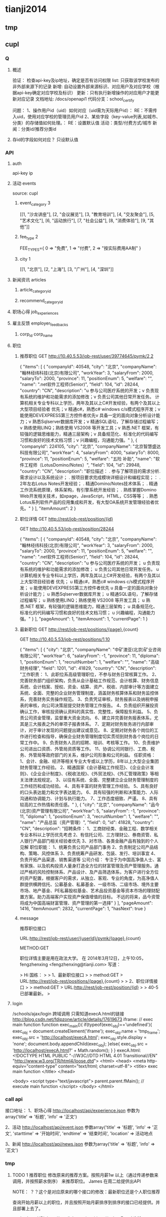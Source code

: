 * tianji2014
** tmp
** cupl
*** Q
**** 概述
验证： 检查api-key及ip地址，确定是否有访问权限
list: 只获取该学校发布的非外部来源下的记录
新增: 自动设置外部来源标识、对应用户及对应学校（根据api-key确定对应学校及标识）
更新：只有执行新增操作的对应用户才能更新对应记录
文档地址: /docs/openapi1
代码分支：school_certify

问题：
1、操作用户id（uid）如何对应（uid需为天际用户id）： RE：不需传入uid，使用对应学校的管理员用户id
2、某些字段（key-value列表,如城市、分类）的存储值如何处理。： RE：设置默认值
   活动：类型/付费方式/城市 
   新闻：分类id/推荐分类id

**** 存id的字段如何对应？ 只设默认值
*** API
**** auth
api-key
ip


**** 活动 events
source: cupl

***** event_category 3
[[1, "沙龙讲座"], [2, "会议展览"], [3, "教育培训"], [4, "交友聚会"], [5, "艺术文化"], [6, "运动旅行"], [7, "社会公益"], [8, "消费体验"], [9, "其他"]]
***** fee_type 2
  FEE_TYPES={
    0 => "免费",
    1 => "付费",
    2 => "按实际费用AA制"
  }

***** city 1
[[1, "北京"], [2, "上海"], [3, "广州"], [4, "深圳"]]

**** 新闻资讯 articles

***** article_category_id
***** recommend_category_id
**** 职场心得 job_experiences
**** 雇主反馈 employer_feedbacks
***** corp_id corp_name
**** 职位
***** 推荐职位 GET http://10.40.5.53/job-rest/user/39774645/pymk/2,2
{
  "items": [
    {
      "companyId": 40548,
      "city": "北京",
      "companyName": "翰林经纬科技(北京)有限公司",
      "workYear": 3,
      "salaryFrom": 2000,
      "salaryTo": 2000,
      "province": 11,
      "positionEnum": 5,
      "welfare": "",
      "name": ".net软件工程师(Senior)",
      "field": 104,
      "id": 28244,
      "country": "CN",
      "description": "u  参与公司医疗系统的开发；\nu  负责现有系统的维护和功能需求的添加修改；\nu  负责公司其他日常开发任务。\n\ru  计算机相关专业专科以上学历，两年及其以上C#开发经验，有两个及其以上大型项目经验者  优先；\nu  精通c#，熟悉c# windows c/s模式程序开发；\nu  能使用DEVEXPRESS第三方控件者优先\nu  具备一定的面向对象分析设计能力；\nu  熟悉Sqlserver数据库开发；\nu  精通SQL语句，了解存储过程编写；\nu  熟练使用LINQ；熟练使用 VS2008 等开发工具；\nu  熟悉.NET 框架，有较强的逻辑思维能力，精通三层架构；\nu  具备规范化、标准化的代码编写习惯和良好的技术文档习惯；\nu  兴趣编程，沟通能力强。"
    },
    {
      "companyId": 224105,
      "city": "北京",
      "companyName": "北京智慧盛达科技有限公司",
      "workYear": 4,
      "salaryFrom": 4000,
      "salaryTo": 8000,
      "province": 11,
      "positionEnum": 5,
      "welfare": "五险 补助",
      "name": "软件工程师（LotusDomino/Notes）",
      "field": 104,
      "id": 29948,
      "country": "CN",
      "description": "职位描述：  \n\n1. 参与了解项目的需求分析. 需求设计以及系统设计； \n\n2. 按项目要求完成模块详细设计和编程实现；\n\r职位要求： \n\n1. 2年左右Lotus Notes开发经验； \n\n2. 精通Domino/Notes技术体系； \n\n3. 精通工作流系统原理，体系架构，有引擎系统开发经验； \n\n4. 熟练掌握Domino Web开发相关技术，如xpage，JavaScript，HTML，CSS等等； \n\n5. 熟悉Lotus系列软件产品的应用集成和开发，有大型OA系统开发管理经验者优先。"
    }
  ],
  "itemAmount": 2
}

***** 职位详情 GET http://rest/job-rest/position/{id}
GET http://10.40.5.53/job-rest/position/28244

    {
       "items":
       [
           {
               "companyId": 40548,
               "city": "北京",
               "companyName": "翰林经纬科技(北京)有限公司",
               "workYear": 3,
               "salaryFrom": 2000,
               "salaryTo": 2000,
               "province": 11,
               "positionEnum": 5,
               "welfare": "",
               "name": ".net软件工程师(Senior)",
               "field": 104,
               "id": 28244,
               "country": "CN",
               "description": "u 参与公司医疗系统的开发； u 负责现有系统的维护和功能需求的添加修改； u 负责公司其他日常开发任务。 u 计算机相关专业专科以上学历，两年及其以上C#开发经验，有两个及其以上大型项目经验者 优先； u 精通c#，熟悉c# windows c/s模式程序开发； u 能使用DEVEXPRESS第三方控件者优先 u 具备一定的面向对象分析设计能力； u 熟悉Sqlserver数据库开发； u 精通SQL语句，了解存储过程编写； u 熟练使用LINQ；熟练使用 VS2008 等开发工具； u 熟悉.NET 框架，有较强的逻辑思维能力，精通三层架构； u 具备规范化、标准化的代码编写习惯和良好的技术文档习惯； u 兴趣编程，沟通能力强。"
           }
       ],
       "pageAmount": 1,
       "itemAmount": 1,
       "currentPage": 1
    }

***** 最新职位 GET http://rest/job-rest/positions/{page},{count}
GET http://10.40.5.53/job-rest/positions/1,10

{
  "items": [
    {
      "city": "北京",
      "companyName": "中矿澳亚(北京)矿业咨询有限公司",
      "workYear": 6,
      "salaryFrom": -1,
      "province": 11,
      "diploma": 1,
      "positionEnum": 1,
      "recruitNumber": 1,
      "welfare": "",
      "name": "高级财务经理",
      "field": 1201,
      "id": 41829,
      "country": "CN",
      "description": "工作职责： 1、此职位系高级管理职位，不参与财务日常核算工作。 2、完善财务部门组织架构，负责从会计基础工作规范、会计核算、财务信息系统、会计档案、授权、资金、结算、资产、税收、内部审计等方面建立系统、全面、完整的企业财务管理制度，涵盖财务核算体系和财务监控体系，完善财务实务操作规范。 3、负责凭证审核，财务报表以及纳税申报表的审核，向公司决策层提交财务管理工作报告。 4、负责组织开展投资确认工作，审核投资确认资料的真实性、完整性，保障股东利益。 5、负责公司资金管理，监督重大资金流向。 6、建立并完善财务报表体系，尤其是三大报表之外的单项子报表体系。 7、定期对财务账务进行内部审计，对于审计发现的问题提出建议或意见。 8、定期对财务各个岗位的工作进行检查和指导，确保企业财务管理制度切实贯彻到财务各个岗位的日常工作中。 9、负责财务人员的招聘、培训、考核等工作。 10、负责维护公司进出口资质、外管局资质等工作。 11、协调公司同银行、工商、税务、外管局等政府部门的关系，维护公司形象和公司利益。 任职资格： 1、会计、金融、经济等相关专业大专或以上学历，8年以上大型企业集团财务管理工作经验。 2、精通国家《会计基础工作规范》、《企业会计准则》、《企业会计制度》、《税收法规》、《外贸法规》、《外汇管理政策》等相关法律法规规定。 3、以往有系统、全面、完整建立企业财务管理制度的工作经历和成功经验。 4、具有丰富的财务管理工作经验。 5、具有良好的口头表达能力和文字表达能力。 6、具有较强的判断和决策能力、人际沟通和协调能力、计划与执行能力。 7、工作态度细致、严谨。 8、具有较高的工作热情和责任感。"
    },
    {
      "city": "北京",
      "companyName": "品今(北京)资产管理有限公司",
      "workYear": 5,
      "salaryFrom": -1,
      "province": 11,
      "diploma": 1,
      "positionEnum": 3,
      "recruitNumber": 1,
      "welfare": "",
      "name": "产品总监（资产管理）",
      "field": 0,
      "id": 41828,
      "country": "CN",
      "description": "招聘条件： 1、工商财经类、金融工程、数学相关专业本科以上学历优先考虑 2、有信托公司、三方理财公、券商资管、私人银行产品部门相关经验者优先 3、对市场、各类金融产品有独到的个人见解 职位职能： 1、统筹负责公司产品部门事务 2、负责制定公司产品结构、策略、风控体系 3、负责统筹产品研发、包装、发行、培训事宜 4、负责开拓产品渠道、销售渠道等 公司介绍： 专注于为中国高净值人士、富有家族、以及机构投资人量身打造全方位的财富管理及资产管理服务。通过严格的风险控制体系、产品设计、及产品筛选体系，为客户进行全方位的资产配置，根据客户的需求，从独立、客观、专业的角度，为高净值人群提供横跨信托、公募基金、私募基金、一级市场、二级市场、境外主要市场、地产基金、PE私募股权基金、艺术品投资基金等资本市场的理财配置方案。助力高端客户实现资产保值增值的目标。       不远的将来，品今资管将成为中国高端财富管理、资产管理的第一选择"
    }
  ],
  "pageAmount": 1416,
  "itemAmount": 2832,
  "currentPage": 1,
  "hasNext": true
}

***** message

推荐职位接口

URL:http://rest/job-rest/user/{userId}/pymk/{page},{count}

METHOD:GET

职位详情主要是用在政法大学。
在 2014年3月12日，上午10:05，fengzhenxing <fengzhenxing@tianji.com> 写道：

> Hi 国栋：
>
> 1、最新职位接口
>
> method:GET
> URL:http://rest/job-rest/positions/{page},{count}
>
> 2、职位详情接口
>
> method:GET
> URL:http://rest/job-rest/position/{id}
>
> 40-5已部署最新。
>

**** login
/schools/ajax/login
跨域调用  只需知道execA.html的链接
http://blog.csdn.net/fdipzone/article/details/17619673
iframe:
  // exec main function  
  function exec_main(){  
    if(typeof(exec_obj)=='undefined'){  
        exec_obj = document.createElement('iframe');  
        exec_obj.name = 'tmp_frame';  
        exec_obj.src = 'http://localhost/execA.html';  
        exec_obj.style.display = 'none';  
        document.body.appendChild(exec_obj);  
    }else{  
        exec_obj.src = 'http://localhost/execA.html?' + Math.random();  
    }  
  }  
execA.html:
    <!DOCTYPE HTML PUBLIC "-//W3C//DTD HTML 4.01 Transitional//EN" "http://www.w3.org/TR/html4/loose.dtd">  
    <html>  
     <head>  
      <meta http-equiv="content-type" content="text/html; charset=utf-8">  
      <title> exec main function </title>  
     </head>  
      
     <body>  
        <script type="text/javascript">  
            parent.parent.fMain(); // execute main function  
        </script>  
     </body>  
    </html>  

*** call api
接口地址：
1、职场心得
http://localhost/api/experience.json
参数为array('title' => '标题', 'info' => '正文')

2、活动
http://localhost/api/event.json
参数array('title' => '标题', 'info' => '正文', 'starttime' => '开始时间', 'endtime' => '结束时间', 'location' => 活动地点

3、新闻
http://localhost/api/news.json
参数为array('title' => '标题', 'info' => '正文')
*** tmp
**** TODO 1 推荐职位 修改原来的推荐方案。按照月薪1w 以上（通过传递参数来调用，并按照薪水倒序） 来推荐职位。 James  在周二给提供出API

NOTE： ？？这个是对应原来的哪个接口的修改：最新职位还是个人职位推荐

查询开始月薪以上的职位，并且按照开始月薪排序到排序的接口已经提供。并且部署上去了。

method:get
URL:http://rest/job-rest/positions/{salaryFrom}/1,10

**** TODO    2 和政法大学用户绑定信息在今晚给我们产品方案（Liz）。 @xingxing 会在周三上午提供好接口。
Note：?? account form 结构，新建用户密码的传出，以发送密码邮件

今天xingxing提出那边会提供用户绑定接口，但页面还需要B端自行完成；
            前端页面已切完：http://192.168.3.4 /new_companies/schoolPage/schoolLayer.php；
            不确定这个弹窗应该加在哪个页面中。
      BD branch: zf_api@BD
      
登录
params[:account][:email_or_mobile] --手机或邮箱
params[:account][:password] --密码.

params=> {"account"=>{"email_or_mobile"=>"sdsdf@diei.com",
"password"=>"123123"},}

注册

params=>
{ "company"=>
{"position"=>"程序员",----职位名称
"name"=>"天际网",----所在公司},
"account"=>
{"name_native_display"=>"dsiei ddfie",----姓名
"email_or_mobile"=>"dsiei@sdiei.com"，------邮箱
"gender"=>"m",----性别（m=男，f=女）
}
"zf"=>
{ "id"=>"1"---政法大学传过来的ID
 （其他政法传过来需要存的东西都可以写在这里）
}
}


          commit cec70410d5eacc9581f670b1fa8283e4776d6125
Merge: f45fc19 83e961d
Author:     sjm <shangjingmin@tianji.com>
AuthorDate: Tue Mar 18 14:45:04 2014 +0800
Commit:     sjm <shangjingmin@tianji.com>
CommitDate: Tue Mar 18 14:45:04 2014 +0800

    Merge branch 'zf_api@BD' into school_certify

 app/controllers/account/ajax_controller.rb  |   55 +++++++++++++++++++++++++++
 app/models/account.rb                       |    1 +
 app/models/background.rb                    |    2 +-
 app/models/zf_info.rb                       |    5 +++
 config/routes/account.rb                    |    3 ++
 db/migrate/20140317062058_create_zf_info.rb |   12 ++++++
 6 files changed, 77 insertions(+), 1 deletion(-)

**** TODO   3 邀请好友,@MingLI 会在周二调试好。
**** TODO   4 MBA 认证图 显示在profile 等。等待C端产品确定。
**** DONE 5 老师邀请：需要设计三个TAB，周一给我们相关设计。 RE： 产品说暂时不做了？？我让徐前回复那封邮件了，单我尚未收到回复邮件。
CLOSED: [2014-03-18 Tue 15:13]
- State "DONE"       from "TODO"       [2014-03-18 Tue 15:13]

**** TODO  6  邀请弹出框落地。一 潜在学员完成报名 弹出， 二 邀请函点击关注时候 弹出。
**** DONE 7  绑定政法大学用户 密码邮件模板 @Liz  周一上午给设计出
CLOSED: [2014-03-18 Tue 15:14]
- State "DONE"       from "TODO"       [2014-03-18 Tue 15:14]
Note: html代码已切，？？图片不确定放在前端的哪个目录下
**** DONE 8  MBA 职业发展频道右侧有文档需要下载。（产品待确定报告文档，我们先做成下载方式）
CLOSED: [2014-03-18 Tue 15:15]
- State "DONE"       from "TODO"       [2014-03-18 Tue 15:15]
Note: 现在不用放入口。是以后学员数据进来了，再给老师做数据分析报告的文档。（已安排书祥删除入口）

** oAuth
http://blog.csdn.net/seccloud/article/details/8192707
http://zhuyonghui116.blog.hexun.com.tw/67962330_d.html
http://djb4ke.iteye.com/blog/683153

https://github.com/songkick/oauth2-provider/tree/master/example

[[/home/sjm/nethd/book/comp/oauth/OAuth_2.0.pdf][OAuth_2.0]

client_id 	3so49oyi8vkdiru4ygogl6kz6rg9dyb
client_secret 	hhkju7a2ra3xmsnyjafg740l04518ge

localhost:9292/oauth/authorize?response_type=token&client_id=3so49oyi8vkdiru4ygogl6kz6rg9dyb&redirect_uri=http%3A%2F%2Fwww.sjm.com:3000%2Fcorps1&scope=read_notes
localhost:9292/oauth/authorize?response_type=code&client_id=3so49oyi8vkdiru4ygogl6kz6rg9dyb&redirect_uri=http%3A%2F%2Fwww.sjm.com:3000%2Fcorps1&scope=read_notes
localhost:9292/oauth/authorize?code=&clien&client_id=3so49oyi8vkdiru4ygogl6kz6rg9dyb&redirect_uri=http%3A%2F%2Fwww.sjm.com:3000%2Fcorps1&scope=read_notes

p1= {client_id: '3so49oyi8vkdiru4ygogl6kz6rg9dyb', client_secret: "hhkju7a2ra3xmsnyjafg740l04518ge", redirect_url: "http://www.sjm.com:3000/corps1"}
p2 = {grant_type: "authorization_code"}
{code: params[:code]}.merge(p1.merge(p2))
a = RestClient.post("http://localhost:9292/oauth/authorize", {code: params[:code]}.merge(p1.merge(p2)))

** tfs/hadoop
*** Q
**** no file name for put
版本：
sjm@sjm-tj:~/nethd/prj/tfs$ svn info
Path: .
Working Copy Root Path: /home/sjm/nethd/prj/tfs
URL: http://code.taobao.org/svn/tfs/branches/dev_for_outer_users
Repository Root: http://code.taobao.org/svn/tfs
Repository UUID: b722c2b5-6a69-4643-bcd1-1a75825fa998
Revision: 2805
Node Kind: directory
Schedule: normal
Last Changed Author: linqing
Last Changed Rev: 2750
Last Changed Date: 2014-01-04 22:54:28 +0800 (Sat, 04 Jan 2014)


操作：
TFS> lsf 101
[2014-02-21 15:27:35] DEBUG base_packet_factory.cpp:48 [139708583184256] pcode: 2, length: 12
[2014-02-21 15:27:35] DEBUG base_packet_factory.cpp:48 [139708583184256] pcode: 14, length: 12
FileList Size = 3

T19RETByhT1RCvBVdK
T19RETByxT1RCvBVdK
T19RETByZT1RCvBVdK
Total : 3 files
TFS> put orgguide.pdf
[2014-02-21 15:33:22] DEBUG base_packet_factory.cpp:48 [139708583184256] pcode: 2, length: 12
[2014-02-21 15:33:22] DEBUG tfs_file.cpp:118 [139708583184256] tfs open success: get block info success, blockid: 101, fileid: 0, mode: 2, ret: 0
[2014-02-21 15:33:22] DEBUG tfs_file.cpp:818 [139708583184256] create file start, client: 0xadd120, index: 0, blockid: 101, fileid: 0
[2014-02-21 15:33:22] DEBUG base_packet_factory.cpp:48 [139708583184256] pcode: 21, length: 12
[2014-02-21 15:33:22] DEBUG tfs_file.cpp:755 [139708583184256] do request success. client: 0xadd120, index: 0, phase: 1, ret: 0, blockid: 101, fileid: 0, offset: 0, size: 0, crc: 0, inneroffset: 0, filenumber: 0, status: 1, rserver: 192.168.3.34:8200, wserver: 192.168.3.34:8200.
[2014-02-21 15:33:22] DEBUG tfs_file.cpp:588 [139708583184256] send packet. request size: 1, successful request size: 1
[2014-02-21 15:33:22] DEBUG tfs_file.cpp:668 [139708583184256] get success response. client id: 0xadd120, request size: 1, get response size: 1
[2014-02-21 15:33:22] DEBUG tfs_file.cpp:883 [139708583184256] create file name rsp. blockid: 101, fileid: 5, filenumber: 2450987374532886531
[2014-02-21 15:33:22] DEBUG tfs_file.cpp:803 [139708583184256] do response success. index: 0, phase: 1, ret: 0, blockid: 101, fileid: 5, offset: 0, size: 0, crc: 0, inneroffset: 0, filenumber: 2450987374532886531, status: 2, rserver: 192.168.3.34:8200, wserver: 192.168.3.34:8200.
[2014-02-21 15:33:22] DEBUG tfs_file.cpp:914 [139708583184256] tfs write data start, blockid: 101, fileid: 5, size: 399341, offset: 0
[2014-02-21 15:33:22] DEBUG base_packet_factory.cpp:48 [139708583184256] pcode: 9, length: 36
[2014-02-21 15:33:22] DEBUG tfs_file.cpp:755 [139708583184256] do request success. client: 0xadd120, index: 0, phase: 2, ret: 0, blockid: 101, fileid: 5, offset: 0, size: 399341, crc: 0, inneroffset: 0, filenumber: 2450987374532886531, status: 2, rserver: 192.168.3.34:8200, wserver: 192.168.3.34:8200.
[2014-02-21 15:33:22] DEBUG tfs_file.cpp:588 [139708583184256] send packet. request size: 1, successful request size: 1
[2014-02-21 15:33:22] DEBUG tfs_file.cpp:668 [139708583184256] get success response. client id: 0xadd120, request size: 1, get response size: 1
[2014-02-21 15:33:22] DEBUG tfs_file.cpp:964 [139708583184256] tfs write data success, crc: 4006393245, offset: 0, size: 399341
[2014-02-21 15:33:22] DEBUG tfs_file.cpp:803 [139708583184256] do response success. index: 0, phase: 2, ret: 0, blockid: 101, fileid: 5, offset: 0, size: 399341, crc: -288574051, inneroffset: 0, filenumber: 2450987374532886531, status: 3, rserver: 192.168.3.34:8200, wserver: 192.168.3.34:8200.
[2014-02-21 15:33:22] DEBUG tfs_file.cpp:301 [139708583184256] write success, offset: 0, size: 399341, segment count: 1
[2014-02-21 15:33:22] DEBUG base_packet_factory.cpp:48 [139708583184256] pcode: 10, length: 44
[2014-02-21 15:33:22] DEBUG tfs_file.cpp:755 [139708583184256] do request success. client: 0xadd120, index: 0, phase: 3, ret: 0, blockid: 101, fileid: 5, offset: 0, size: 0, crc: -288574051, inneroffset: 0, filenumber: 2450987374532886531, status: 3, rserver: 192.168.3.34:8200, wserver: 192.168.3.34:8200.
[2014-02-21 15:33:22] DEBUG tfs_file.cpp:588 [139708583184256] send packet. request size: 1, successful request size: 1
[2014-02-21 15:33:22] DEBUG tfs_file.cpp:668 [139708583184256] get success response. client id: 0xadd120, request size: 1, get response size: 1
[2014-02-21 15:33:22] DEBUG tfs_file.cpp:1051 [139708583184256] tfs file close success, dsip: 192.168.3.34:8200
[2014-02-21 15:33:22] DEBUG tfs_file.cpp:803 [139708583184256] do response success. index: 0, phase: 3, ret: 0, blockid: 101, fileid: 5, offset: 0, size: 0, crc: -288574051, inneroffset: 0, filenumber: 2450987374532886531, status: 4, rserver: 192.168.3.34:8200, wserver: 192.168.3.34:8200.
put orgguide.pdf =>  success.
TFS> lsf 101
[2014-02-21 15:33:25] DEBUG base_packet_factory.cpp:48 [139708583184256] pcode: 2, length: 12
[2014-02-21 15:33:25] DEBUG base_packet_factory.cpp:48 [139708583184256] pcode: 14, length: 12
FileList Size = 4

T19RETByhT1RCvBVdK
T19RETByxT1RCvBVdK
T19RETByZT1RCvBVdK
T19RETBydT1RCvBVdK
Total : 4 files
**** how to get file and trans to ruby File
*** install
http://www.cnblogs.com/zhy113/archive/2013/03/20/2971267.html TFS编译-----------唉，淘宝的这个开源真是垃圾到极点了。这帮工程师都他妈在吃屎！
*** tip
**** Open3.capture3: return: info error status
** gem clean 20140201
*** sjm
**** gem 'best_in_place', ‘2.1.0'
https://github.com/bernat/best_in_place

sjm@sjm-tj:~/nethd/tianji/tianjicom$ git grep -i best_in_place
Gemfile:gem 'best_in_place', '2.1.0'
app/views/profile/_p_top.html.erb:  $('.best_in_place')
app/views/profile/_p_top.html.erb:  .best_in_place()
app/views/profile/_p_top.html.erb:  .live("best_in_place:activate", function() {
app/views/profile/_p_top.html.erb:  <span><%= best_in_place @account, :mobile_nu
app/views/profile/_p_top.html.erb:      <span><%= best_in_place work, :url, :pat
app/views/profile/_p_top.html.erb:      <span><%= best_in_place work, :start_dat
app/views/profile/_p_top.html.erb:      <span><%= best_in_place work, :end_date,
app/views/profile/_p_top.html.erb:      <span><%= best_in_place work, :detail, :
(END)



Best in Place is a jQuery based AJAX Inplace-Editor that takes profit of RESTful server-side controllers to allow users to edit stuff with no need of forms. If the server have standard defined REST methods, particularly those to UPDATE your objects (HTTP PUT), then by adding the Javascript file to the application it is making all the fields with the proper defined classes to become user in-place editable.

The editor works by PUTting the updated value to the server and GETting the updated record afterwards to display the updated value.
**** D gem 'ffi', '1.9.0'
https://github.com/ffi/ffi

Ruby-FFI is a ruby extension for programmatically loading dynamic libraries, binding functions within them, and calling those functions from Ruby code. Moreover, a Ruby-FFI extension works without changes on Ruby and JRuby
**** D gem 'kgio', '2.8.0'
http://rubygems.org/gems/kgio

kgio provides non-blocking I/O methods for Ruby without raising exceptions on EAGAIN and EINPROGRESS. It is intended for use with the Unicorn and Rainbows! Rack servers, but may be used by other applications (that run on Unix-like platforms).
**** D gem 'raindrops', '0.11.0'
http://rubygems.org/gems/raindrops



Raindrops is a real-time stats toolkit to show statistics for Rack HTTP servers. It is designed for preforking servers such as Rainbows! and Unicorn, but should support any Rack HTTP server under Ruby 2.0, 1.9, 1.8 and Rubinius on platforms supporting POSIX shared memory. It may also be used as a generic scoreboard for sharing atomic counters across multiple processes.
**** gem "friendly_id", "~> 4.0.9”
https://github.com/norman/friendly_id

sjm@sjm-tj:~/nethd/tianji/tianjicom$ git grep -i Friendly_Id
Gemfile:gem "friendly_id", "~> 4.0.9"
app/models/company.rb:  friendly_id :abbrev


FriendlyId is the "Swiss Army bulldozer" of slugging and permalink plugins for Active Record. It lets you create pretty URLs and work with human-friendly strings as if they were numeric ids. 
**** gem "roo", '1.12.2'
https://github.com/Empact/roo

sjm@sjm-tj:~/nethd/tianji/tianjicom$ git grep -i Roo::
app/models/ce_question.rb:      excel = Roo::Excel.new("#{Rails.root}/db/subjects.xls")

Roo can access the contents of various spreadsheet files. It can handle * OpenOffice * Excel * Google spreadsheets * Excelx * LibreOffice * CSV
**** D gem 'tilt', '1.4.1'
https://github.com/rtomayko/tilt/

sjm@sjm-tj:~/nethd/tianji/tianjicom$ git grep -i tilt
Gemfile:gem 'tilt', '1.4.1'
app/assets/javascripts/jquery/jquery.KinSlideshow-1.2.1.min.js:eval((function(a,b){return a.replace(/\w+/g, function(ss){ return b[parseInt(ss, 36)]; }); })("(


Generic interface to multiple Ruby template engines
**** gem "galetahub-simple_captcha", '0.1.5', :require => "simple_captcha"
https://github.com/izzm/simple-captcha

sjm@sjm-tj:~/nethd/tianji/tianjicom$ git grep -i SimpleCaptcha
app/controllers/account/accounts_controller.rb:  include SimpleCaptcha::ControllerHelpers
app/controllers/events_controller.rb:  include SimpleCaptcha::ControllerHelpers
db/migrate/20130608173157_create_simple_captcha_data.rb:class CreateSimpleCaptchaData < ActiveRecord::Migration
sjm@sjm-tj:~/nethd/tianji/tianjicom$ git grep -i Simple_Captcha
Gemfile:gem "galetahub-simple_captcha", '0.1.5', :require => "simple_captcha"
app/controllers/account/accounts_controller.rb:    if simple_captcha_valid?
app/models/article.rb:  apply_simple_captcha :message => "请输入正确验证码"
app/models/event.rb:  apply_simple_captcha :message => "请输入正确验证码"
app/models/topic.rb:  apply_simple_captcha :message => "请输入正确验证码"
app/views/account/accounts/_get_sms_graph_captcha.slim:= show_simple_captcha
app/views/account/accounts/verify_code.html.erb:    <div id="simple_captcha" class="hide">
app/views/account/accounts/verify_code.html.erb:      <%= show_simple_captcha %>
app/views/account/accounts/verify_code.html.erb:  $('#real_code').attr('src', $('.simple_captcha_image img').attr('src'));
app/views/account/accounts/verify_code.html.erb:  $('#simple_captcha').load("/account/accounts/get_sms_graph_captcha",
app/views/account/accounts/verify_code.html.erb:  $('#real_code').attr('src', $('.simple_captcha_image img').attr('src'));
app/views/articles/new.html.erb:          <%= f.simple_captcha %>
app/views/events/_form.html.erb:        <%= f.simple_captcha %>
app/views/simple_captcha/_simple_captcha.erb:  .simple_captcha{border: 0 none; padding: 5px !important;margin-top: 5px;}
app/views/simple_captcha/_simple_captcha.erb:  .simple_captcha,
app/views/simple_captcha/_simple_captcha.erb:  .simple_captcha div{display: table;}
app/views/simple_captcha/_simple_captcha.erb:  .simple_captcha .simple_captcha_field,
app/views/simple_captcha/_simple_captcha.erb:  .simple_captcha .simple_captcha_image{
app/views/simple_captcha/_simple_captcha.erb:  .simple_captcha .simple_captcha_image{
app/views/simple_captcha/_simple_captcha.erb:  .simple_captcha .simple_captcha_image img{
app/views/simple_captcha/_simple_captcha.erb:  .simple_captcha .simple_captcha_label{font-size: 12px;}
app/views/simple_captcha/_simple_captcha.erb:  .simple_captcha .simple_captcha_field input{
app/views/simple_captcha/_simple_captcha.erb:<div class='simple_captcha'>
app/views/simple_captcha/_simple_captcha.erb:  <div class='simple_captcha_image'>
app/views/simple_captcha/_simple_captcha.erb:    <%= simple_captcha_options[:image] %>
app/views/simple_captcha/_simple_captcha.erb:  <div class='simple_captcha_field'>
app/views/simple_captcha/_simple_captcha.erb:    <%= simple_captcha_options[:field] %>
app/views/topics/_form.html.erb:    <%= f.simple_captcha %>
config/locales/lib/simple_captcha.yml:  simple_captcha:
db/migrate/20130608173157_create_simple_captcha_data.rb:    create_table :simple_captcha_data do |t|
db/migrate/20130608173157_create_simple_captcha_data.rb:    add_index :simple_captcha_data, :key, :name => "idx_key"
db/migrate/20130608173157_create_simple_captcha_data.rb:    drop_table :simple_captcha_data
spec/controllers/account/accounts_controller_spec.rb:        controller.stub(:simple_captcha_valid?).and_return(true)
spec/controllers/account/accounts_controller_spec.rb:        controller.stub(:simple_captcha_valid?).and_return(false)
sjm@sjm-tj:~/nethd/tianji/tianjicom$ 


Rails 3 support now! Simple Captcha is the simplest and a robust captcha plugin. Its implementation requires adding up a single line in views and in controllers/models.http://expressica.com/simple_captcha

**** gem "showbuilder",        "~> 0.0.15”
https://github.com/ery/showbuilder

sjm@sjm-tj:~/nethd/tianji/tianjicom$ nano gem_dependency.rb
sjm@sjm-tj:~/nethd/tianji/tianjicom$ git grep -i show_model
app/helpers/admin/show_builder_extension_helper.rb:    def show_model_table(models, itext_base = nil, &block)
app/helpers/admin/show_builder_extension_helper.rb:          contents << show_model_table_header(itext_base, &block)
app/helpers/admin/show_builder_extension_helper.rb:          contents << show_model_table_body(models, &block)
app/helpers/admin/show_builder_extension_helper.rb:    def show_model_form(models, options ={}, &block)
app/views/admin/email_backgrounds/_form.slim:= show_model_form [:admin, @email_template] do |form|
app/views/admin/email_backgrounds/get_preview.slim:= show_model_form [:admin, @email_template], :url => {:action => :preview}, :method => :post, :html => {:tar
app/views/admin/email_backgrounds/index.slim:= show_model_table @email_templates, :email_background_mongo do |row|
app/views/admin/email_backgrounds/templates/_base.slim:  = show_model_form current_model, url: send("admin_email_background_#{@model_name}_path", @email_backgr
app/views/admin/email_backgrounds/templates/_edus.slim:  = show_model_form email_edu, url: admin_email_background_edu_path(@email_background, email_edu), html:
app/views/admin/read_book/book_intergrations/_form.slim:= show_model_form [:admin, :read_book, @book_intergration] do |form|
app/views/admin/read_book/book_intergrations/index.slim:= show_model_table @book_intergrations do |row|
app/views/admin/read_book/books/_form.slim:= show_model_form [:admin, :read_book, @book] do |form|
app/views/admin/read_book/books/index.slim:= show_model_table @books do |row|
app/views/admin/read_book/books/show.slim:= show_model_view @book do |view|
app/views/admin/read_book/btags/index.slim:= show_model_table @btags do |row|
app/views/admin/read_book/reco_rules/_form.slim:= show_model_form [:admin, :read_book, @reco_rule] do |form|
app/views/admin/read_book/reco_rules/index.slim:= show_model_table @industries do |row|

A Rails View Helper. Base on Twitter Bootstrap v2.0.4. Fast show model/s as view, form, table.
*** zhuxiaowu

gem 'nokogiri', ‘1.6.0'
gem 'piet', ‘0.1.3'
gem 'wice_grid', ‘3.0.4'
gem "strip_attributes", “1.4.4"
gem 'gdata_19', '1.1.5'
gem 'hpricot', ‘0.8.6'
*** gem dependence
gems = `bundle show`
gems = gems.gsub("\n  * ", '!').gsub(")", '').gsub(' (', '!')
gems = gems[0, gems.length-1]
gems = gems.split('!')
gems = gems[1, gems.length]

gemlist = {}
gems.each_with_index do |g, i|
  gemlist[gems[i-1]] = [g]  if (i % 2).eql?(1)
end

gemlist.each do |k, v|
  ds = `gem dependency #{k} -v #{v.first}`
  if ds =~ /\n /
    ds = ds[0, ds.length-2].split("\n  ")
    gemlist[k] << ds[1,ds.length] if ds.length > 1
  end
end


irb(main):023:0> gemlist.each{|k, v| puts "#{k} => #{v}"}
actionmailer => ["3.2.15", ["actionpack (= 3.2.15)", "mail (~> 2.5.4)"]]
actionpack => ["3.2.15", ["activemodel (= 3.2.15)", "activesupport (= 3.2.15)", "builder (~> 3.0.0)", "erubis (~> 2.7.0)", "journey (~> 1.0.4)", "rack (~> 1.4.5)", "rack-cache (~> 1.2)", "rack-test (~> 0.6.1)", "sprockets (~> 2.2.1)", "tzinfo (~> 0.3.29, development)"]]
activemodel => ["3.2.15", ["activesupport (= 3.2.15)", "builder (~> 3.0.0)"]]
activerecord => ["3.2.15", ["activemodel (= 3.2.15)", "activesupport (= 3.2.15)", "arel (~> 3.0.2)", "tzinfo (~> 0.3.29)"]]
activeresource => ["3.2.15", ["activemodel (= 3.2.15)", "activesupport (= 3.2.15)"]]
activesupport => ["3.2.15", ["i18n (>= 0.6.4, ~> 0.6)", "multi_json (~> 1.0)"]]
acts_as_list => ["0.3.0", ["activerecord (>= 3.0)", "bundler (>= 1.0.0, development)", "rdoc (>= 0, development)", "sqlite3 (>= 0, development)"]]
ansi => ["1.4.3", ["detroit (>= 0, development)", "lemon (>= 0, development)", "qed (>= 0, development)"]]
arel => ["3.0.2", ["hoe (~> 2.13, development)", "minitest (~> 2.11, development)", "rdoc (~> 3.10, development)"]]
authlogic => ["3.3.0", ["activerecord (>= 3.2)", "activesupport (>= 3.2)", "bcrypt-ruby (>= 0, development)", "i18n (>= 0, development)", "rake (>= 0, development)", "scrypt (>= 0, development)", "sqlite3 (>= 0, development)", "timecop (>= 0, development)"]]
awesome_print => ["1.1.0", ["fakefs (>= 0.2.1, development)", "rspec (>= 2.6.0, development)"]]
axiom-types => ["0.0.5", ["bundler (>= 1.3.5, ~> 1.3, development)", "descendants_tracker (~> 0.0.1)", "ice_nine (~> 0.9)"]]
backports => ["3.3.5"]
best_in_place => ["2.1.0", ["capybara (~> 1.1.2, development)", "jquery-rails (>= 0)", "nokogiri (>= 0, development)", "rails (~> 3.1)", "rspec-rails (~> 2.8.0, development)"]]
bluepill => ["0.0.60", ["activesupport (>= 3.0.0)", "bundler (>= 1.0.10, development)", "daemons (<= 1.1.6, ~> 1.1.4)", "faker (~> 0.9, development)", "i18n (>= 0.5.0)", "rake (!= 0.9.0, development)", "rr (~> 1.0, development)", "rspec-core (~> 2.0, development)", "rspec-expectations (~> 2.0, development)", "state_machine (~> 1.1.0)", "yard (~> 0.7, development)"]]
bson => ["1.9.2"]
bson_ext => ["1.9.1", ["bson (~> 1.9.1)"]]
builder => ["3.0.4"]
bundler => ["1.3.4", ["ronn (~> 0.7.3, development)", "rspec (~> 2.11, development)"]]
cancan => ["1.6.10", ["rails (~> 3.0.9, development)", "rr (~> 0.10.11, development)", "rspec (~> 2.6.0, development)", "supermodel (~> 0.1.4, development)"]]
capistrano => ["2.15.5", ["highline (>= 0)", "mocha (= 0.9.12, development)", "net-scp (>= 1.0.0)", "net-sftp (>= 2.0.0)", "net-ssh (>= 2.0.14)", "net-ssh-gateway (>= 1.1.0)"]]
capybara => ["2.1.0", ["cucumber (>= 0.10.5, development)", "fuubar (>= 0.0.1, development)", "launchy (>= 2.0.4, development)", "mime-types (>= 1.16)", "nokogiri (>= 1.3.3)", "pry (>= 0, development)", "rack (>= 1.0.0)", "rack-test (>= 0.5.4)", "rake (>= 0, development)", "rspec (>= 2.2.0, development)", "selenium-webdriver (~> 2.0, development)", "sinatra (>= 0.9.4, development)", "xpath (~> 2.0)", "yard (>= 0.5.8, development)"]]
carrierwave => ["0.9.0", ["activemodel (>= 3.2.0)", "activesupport (>= 3.2.0)", "cucumber (~> 1.3.2, development)", "fog (>= 1.3.1, development)", "json (>= 1.7)", "mini_magick (>= 3.6.0, development)", "mysql2 (>= 0, development)", "rails (>= 3.2.0, development)", "rmagick (>= 0, development)", "rspec (~> 2.13.0, development)", "sham_rack (>= 0, development)", "timecop (>= 0, development)"]]
carrierwave-mongoid => ["0.6.1", ["carrierwave (< 0.10.0, >= 0.8.0)", "mini_magick (>= 0, development)", "mongoid (< 5.0, >= 3.0)", "mongoid-grid_fs (~> 1.3)", "pry (>= 0, development)", "rake (~> 10.0, development)", "rspec (~> 2.14, development)"]]
cells => ["3.8.8", ["actionpack (>= 3.0)", "haml (>= 0, development)", "minitest (>= 2.8.1, development)", "railties (>= 3.0)", "rake (>= 0, development)", "simple_form (>= 0, development)", "slim (>= 0, development)", "tzinfo (>= 0, development)"]]
celluloid => ["0.15.2", ["benchmark_suite (>= 0, development)", "guard-rspec (>= 0, development)", "rake (>= 0, development)", "rspec (>= 0, development)", "timers (~> 1.1.0)"]]
childprocess => ["0.3.9", ["ffi (>= 1.0.11, ~> 1.0)", "rake (~> 0.9.2, development)", "rspec (>= 2.0.0, development)", "yard (>= 0, development)"]]
chinese_pinyin => ["0.5.0"]
client_side_validations => ["3.2.5", ["coffee-script (>= 0, development)", "coveralls (>= 0, development)", "jquery-rails (>= 0, development)", "json (>= 0, development)", "m (>= 0, development)", "mocha (>= 0, development)", "rails (~> 3.2.0, development)", "shotgun (>= 0, development)", "sinatra (~> 1.0, development)", "sqlite3 (>= 0, development)", "thin (>= 0, development)"]]
client_side_validations-simple_form => ["2.1.0", ["client_side_validations (~> 3.2.5)", "coffee-script (>= 0, development)", "json (>= 0, development)", "m (>= 0, development)", "mocha (>= 0, development)", "rails (~> 3.2.0, development)", "shotgun (>= 0, development)", "simple_form (~> 2.1.0)", "sinatra (~> 1.0, development)", "thin (>= 0, development)"]]
coderay => ["1.0.9"]
coercible => ["0.2.0", ["backports (>= 3.1.0, ~> 3.0)", "descendants_tracker (~> 0.0.1)"]]
coffee-rails => ["3.2.2", ["coffee-script (>= 2.2.0)", "railties (~> 3.2.0)"]]
coffee-script => ["2.2.0", ["coffee-script-source (>= 0)", "execjs (>= 0)"]]
coffee-script-source => ["1.6.3"]
crack => ["0.4.1", ["safe_yaml (~> 0.9.0)"]]
daemons => ["1.1.6"]
database_cleaner => ["1.0.1"]
descendants_tracker => ["0.0.3", ["rake (~> 10.1.0, development)", "rspec (~> 2.13.0, development)", "yard (~> 0.8.6.1, development)"]]
diff-lcs => ["1.2.4", ["hoe (~> 3.6, development)", "hoe-bundler (~> 1.2, development)", "hoe-doofus (~> 1.0, development)", "hoe-gemspec2 (~> 1.1, development)", "hoe-git (~> 1.5, development)", "hoe-rubygems (~> 1.0, development)", "hoe-travis (~> 1.2, development)", "rake (~> 10.0, development)", "rdoc (~> 4.0, development)", "rspec (~> 2.0, development)", "rubyforge (>= 2.0.4, development)"]]
domain_name => ["0.5.15", ["bundler (>= 1.2.0, development)", "rake (>= 0.9.2.2, development)", "rdoc (>= 2.4.2, development)", "shoulda (>= 0, development)", "unf (< 1.0.0, >= 0.0.5)"]]
email-spy => ["0.0.5", ["gdata_19 (~> 1.1.5)", "httpclient (~> 2.2.5)", "mechanize (~> 2.5.1)", "nokogiri (~> 1.6.0)", "rspec (~> 2.11.0, development)"]]
equalizer => ["0.0.7", ["bundler (>= 1.3.5, ~> 1.3, development)"]]
erubis => ["2.7.0"]
eventmachine => ["1.0.3", ["bluecloth (>= 0, development)", "rake-compiler (~> 0.8.3, development)", "yard (>= 0.8.5.2, development)"]]
execjs => ["2.0.2", ["rake (>= 0, development)"]]
factory_girl => ["4.2.0", ["activesupport (>= 3.0.0)", "appraisal (~> 0.5.1, development)", "aruba (>= 0, development)", "bourne (>= 0, development)", "cucumber (~> 1.2.1, development)", "mocha (>= 0.12.8, development)", "rspec (~> 2.12.0, development)", "simplecov (>= 0, development)", "sqlite3 (>= 0, development)", "timecop (>= 0, development)", "yard (>= 0, development)"]]
factory_girl_rails => ["4.2.1", ["appraisal (~> 0.5.0, development)", "aruba (~> 0.5.1, development)", "cucumber (~> 1.2.1, development)", "factory_girl (~> 4.2.0)", "railties (>= 3.0.0)", "rake (>= 0, development)", "rspec (~> 2.11.0, development)"]]
faraday => ["0.8.8", ["multipart-post (~> 1.2.0)", "rake (>= 0, development)", "simplecov (>= 0, development)"]]
ffi => ["1.9.0", ["rake (>= 0, development)", "rake-compiler (>= 0.6.0, development)", "rspec (>= 0, development)", "rubygems-tasks (>= 0, development)"]]
formatador => ["0.2.4", ["rake (>= 0, development)", "shindo (>= 0, development)"]]
formtastic => ["2.2.1", ["BlueCloth (>= 0, development)", "actionpack (>= 3.0)", "ammeter (~> 0.2.5, development)", "appraisal (>= 0, development)", "colored (>= 0, development)", "hpricot (~> 0.8.3, development)", "rake (>= 0, development)", "rcov (~> 0.9.9, development)", "rspec-rails (~> 2.8.0, development)", "rspec_tag_matchers (>= 1.0.0, development)", "tzinfo (>= 0, development)", "yard (~> 0.6, development)"]]
friendly_id => ["4.0.10.1", ["activerecord (< 4.0, >= 3.0)", "ffaker (>= 0, development)", "globalize3 (>= 0, development)", "i18n (>= 0, development)", "maruku (>= 0, development)", "minitest (~> 4.4.0, development)", "mocha (~> 0.13.1, development)", "railties (< 4.0, >= 3.0, development)", "simplecov (>= 0, development)", "yard (>= 0, development)"]]
galetahub-simple_captcha => ["0.1.5"]
gdata_19 => ["1.1.5"]
git => ["1.2.6", ["rake (>= 0, development)", "rdoc (>= 0, development)", "test-unit (>= 0, development)"]]
grape => ["0.6.1", ["activesupport (>= 0)", "builder (>= 0)", "bundler (>= 0, development)", "grape-entity (>= 0.2.0, development)", "hashie (>= 1.2.0)", "maruku (>= 0, development)", "multi_json (>= 1.3.2)", "multi_xml (>= 0.5.2)", "rack (>= 1.3.0)", "rack-accept (>= 0)", "rack-mount (>= 0)", "rack-test (>= 0, development)", "rake (>= 0, development)", "rspec (~> 2.9, development)", "virtus (>= 1.0.0)", "yard (>= 0, development)"]]
grape-entity => ["0.3.0", ["activesupport (>= 0)", "bundler (>= 0, development)", "maruku (>= 0, development)", "multi_json (>= 1.3.2)", "rake (>= 0, development)", "rspec (~> 2.9, development)", "yard (>= 0, development)"]]
grape-swagger => ["0.6.0", ["bundler (> 1.0.0, development)", "grape (>= 0.2.0)", "jeweler (~> 1.8.4, development)", "kramdown (>= 0)", "pry (>= 0, development)", "rack-test (>= 0, development)", "rdoc (~> 3.12, development)", "rspec (>= 0, development)", "shoulda (>= 0, development)"]]
guard => ["2.2.3", ["bundler (>= 0, development)", "formatador (>= 0.2.4)", "listen (~> 2.1)", "lumberjack (~> 1.0)", "pry (>= 0.9.12)", "rspec (~> 2.14, development)", "thor (>= 0.18.1)"]]
guard-rspec => ["4.0.3", ["bundler (>= 1.3.5, development)", "guard (>= 2.1.1)", "launchy (>= 0, development)", "rake (>= 0, development)", "rspec (>= 0, development)", "rspec (~> 2.14)"]]
guard-spork => ["1.5.1", ["bundler (~> 1.0, development)", "childprocess (>= 0.2.3)", "guard (>= 1.1)", "guard-rspec (~> 1.0, development)", "rspec (~> 2.10, development)", "spork (>= 0.8.4)"]]
hashie => ["2.0.5", ["growl (>= 0, development)", "guard (>= 0, development)", "guard-rspec (>= 0, development)", "rake (~> 0.9.2, development)", "rspec (~> 2.5, development)"]]
hashr => ["0.0.22", ["rake (>= 0, development)", "test_declarative (>= 0.0.2, development)"]]
highline => ["1.6.20"]
hike => ["1.2.3", ["rake (>= 0, development)"]]
hpricot => ["0.8.6"]
httparty => ["0.12.0", ["json (~> 1.8)", "multi_xml (>= 0.5.2)"]]
httpclient => ["2.2.7"]
i18n => ["0.6.5", ["activesupport (>= 3.0.0, development)", "mocha (>= 0, development)", "sqlite3 (>= 0, development)", "test_declarative (>= 0, development)"]]
ice_nine => ["0.10.0", ["bundler (>= 1.3.5, ~> 1.3, development)"]]
jeweler => ["1.8.4", ["bluecloth (>= 0, development)", "bundler (~> 1.0)", "cucumber (~> 1.1.4, development)", "git (>= 1.2.5)", "rake (>= 0)", "rcov (>= 0, development)", "rdoc (>= 0, development)", "rdoc (>= 0)", "yard (~> 0.7.4, development)"]]
journey => ["1.0.4", ["hoe (~> 2.13, development)", "json (>= 0, development)", "minitest (~> 2.11, development)", "racc (>= 1.4.6, development)", "rdoc (~> 3.10, development)", "rdoc (~> 3.11, development)"]]
jquery-rails => ["2.0.2", ["railties (< 5.0, >= 3.2.0)", "thor (~> 0.14)"]]
json => ["1.8.0", ["permutation (>= 0, development)", "sdoc (~> 0.3.16, development)\n\nGem json_pure-1.8.0", "permutation (>= 0, development)", "rake (~> 0.9.2, development)", "sdoc (~> 0.3.16, development)"]]
kgio => ["2.8.0"]
kramdown => ["1.2.0", ["coderay (~> 1.0.0, development)", "stringex (~> 1.5.1, development)"]]
libnotify => ["0.8.2", ["ffi (>= 1.0.11)", "minitest (~> 4.7.4, development)", "minitest-libnotify (~> 0.2.2, development)", "simplecov (>= 0, development)", "yard (~> 0.8.6.1, development)"]]
listen => ["2.2.0", ["bundler (>= 1.3.5, development)", "celluloid (>= 0.15.2)", "rake (>= 0, development)", "rb-fsevent (>= 0.9.3)", "rb-inotify (>= 0.9)", "rspec (>= 0, development)", "rspec-retry (>= 0, development)"]]
lumberjack => ["1.0.4"]
macaddr => ["1.6.1", ["systemu (~> 2.5.0)"]]
mail => ["2.5.4", ["bundler (>= 1.0.3, development)", "mime-types (~> 1.16)", "rake (> 0.8.7, development)", "rdoc (>= 0, development)", "rspec (~> 2.12.0, development)", "treetop (~> 1.4.8)"]]
mechanize => ["2.5.1", ["domain_name (>= 0.5.1, ~> 0.5)", "hoe (~> 3.0, development)", "mime-types (>= 1.17.2, ~> 1.17)", "minitest (~> 2.11, development)", "net-http-digest_auth (>= 1.1.1, ~> 1.1)", "net-http-persistent (>= 2.5.2, ~> 2.5)", "nokogiri (~> 1.4)", "ntlm-http (>= 0.1.1, ~> 0.1)", "rdoc (~> 3.10, development)", "webrobots (>= 0.0.9, ~> 0.0)"]]
method_source => ["0.8.2", ["bacon (~> 1.1.0, development)", "rake (~> 0.9, development)"]]
mime-types => ["1.25", ["hoe (~> 3.7, development)", "hoe-bundler (~> 1.2, development)", "hoe-doofus (~> 1.0, development)", "hoe-gemspec2 (~> 1.1, development)", "hoe-git (~> 1.5, development)", "hoe-rubygems (~> 1.0, development)", "hoe-travis (~> 1.2, development)", "minitest (~> 5.0, development)", "rake (~> 10.0, development)", "rdoc (~> 4.0, development)", "rubyforge (>= 2.0.4, development)"]]
mini_magick => ["3.5.0", ["rake (>= 0, development)", "subexec (~> 0.2.1)", "test-unit (>= 0, development)"]]
mini_portile => ["0.5.2"]
mongo => ["1.9.1", ["bson (~> 1.9.1)"]]
mongoid => ["3.1.4", ["activemodel (~> 3.2)", "moped (~> 1.4)", "origin (~> 1.0)", "tzinfo (~> 0.3.22)"]]
mongoid-grid_fs => ["1.9.0", ["mime-types (~> 1.19)", "mongoid (~> 3.0)"]]
mono_logger => ["1.1.0", ["bundler (~> 1.3, development)", "minitest (~> 4.0, development)", "rake (>= 0, development)"]]
moped => ["1.5.1"]
multi_json => ["1.7.4", ["bundler (~> 1.0, development)"]]
multi_xml => ["0.5.5", ["bundler (~> 1.0, development)"]]
multipart-post => ["1.2.0"]
mysql2 => ["0.3.13", ["eventmachine (>= 0, development)", "rake (~> 0.9.3, development)", "rake-compiler (~> 0.8.1, development)", "rspec (~> 2.8.0, development)"]]
net-http-digest_auth => ["1.4", ["hoe (~> 3.6, development)", "minitest (~> 5.0, development)", "rdoc (~> 4.0, development)"]]
net-http-persistent => ["2.9", ["hoe (~> 3.6, development)", "minitest (~> 5.0, development)", "rdoc (~> 4.0, development)"]]
net-scp => ["1.1.2", ["mocha (>= 0, development)", "net-ssh (>= 2.6.5)", "test-unit (>= 0, development)"]]
net-sftp => ["2.1.2", ["mocha (>= 0, development)", "net-ssh (>= 2.6.5)", "test-unit (>= 0, development)"]]
net-ssh => ["2.7.0", ["mocha (>= 0, development)", "test-unit (>= 0, development)"]]
net-ssh-gateway => ["1.2.0", ["mocha (>= 0, development)", "net-ssh (>= 2.6.5)", "test-unit (>= 0, development)"]]
newrelic-grape => ["1.3.1", ["grape (>= 0)", "newrelic_rpm (>= 0)"]]
newrelic_moped => ["0.0.6", ["moped (>= 0)", "newrelic_rpm (~> 3.6.0)", "rake (>= 0, development)"]]
newrelic_rpm => ["3.6.6.147", ["minitest (~> 4.7.5, development)", "mocha (~> 0.13.0, development)", "rails (~> 3.2.13, development)", "rake (= 10.1.0, development)", "rdoc (>= 2.4.2, development)", "sdoc-helpers (>= 0, development)", "sequel (~> 3.46.0, development)", "sqlite3 (>= 0, development)"]]
nokogiri => ["1.6.0", ["hoe (~> 2.16, development)", "hoe-bundler (>= 1.1, development)", "hoe-debugging (>= 1.0.3, development)", "hoe-gemspec (>= 1.0, development)", "hoe-git (>= 1.4, development)", "mini_portile (~> 0.5.0)", "minitest (~> 2.2.2, development)", "racc (>= 1.4.6, development)", "rake (>= 0.9, development)", "rake-compiler (~> 0.8.0, development)", "rdoc (~> 3.10, development)", "rexical (>= 1.0.5, development)"]]
ntlm-http => ["0.1.1"]
oauth => ["0.4.7", ["actionpack (>= 2.3.5, development)", "curb (>= 0.6.6.0, development)", "em-http-request (>= 0.2.10, development)", "jeweler (>= 0, development)", "mocha (>= 0.9.8, development)", "rack (>= 1.0.0, development)", "rake (>= 0, development)", "typhoeus (>= 0.1.13, development)"]]
oauth2 => ["0.5.2", ["faraday (~> 0.7)", "multi_json (~> 1.0)", "multi_xml (>= 0, development)", "rake (>= 0, development)", "rdoc (>= 0, development)", "rspec (>= 0, development)", "simplecov (>= 0, development)", "yard (>= 0, development)"]]
omniauth => ["1.1.4", ["bundler (~> 1.0, development)", "hashie (< 3, >= 1.2)", "rack (>= 0)"]]
omniauth-oauth2 => ["1.0.0", ["oauth2 (~> 0.5.0)", "omniauth (~> 1.0)", "rack-test (>= 0, development)", "rspec (~> 2.7, development)", "simplecov (>= 0, development)", "webmock (>= 0, development)"]]
omniauth-weibo-oauth2 => ["0.3.0", ["omniauth (~> 1.0)", "omniauth-oauth2 (~> 1.0)"]]
origin => ["1.1.0"]
piet => ["0.1.3", ["ZenTest (>= 0, development)", "png_quantizator (>= 0)", "rspec (>= 0, development)"]]
png_quantizator => ["0.1.0", ["rspec (>= 0, development)"]]
polyglot => ["0.3.3"]
pry => ["0.9.12.2", ["bacon (~> 1.2, development)", "bond (~> 0.4.2, development)", "coderay (~> 1.0.5)", "guard (~> 1.3.2, development)", "method_source (~> 0.8)", "mocha (~> 0.13.1, development)", "open4 (~> 1.3, development)", "rake (~> 0.9, development)", "slop (~> 3.4)"]]
pry-nav => ["0.2.3", ["pry (~> 0.9.10)", "pry-remote (~> 0.1.6, development)"]]
quiet_assets => ["1.0.2", ["railties (< 5.0, >= 3.1)", "rake (>= 0, development)", "tzinfo (>= 0, development)"]]
rack => ["1.4.5", ["bacon (>= 0, development)", "memcache-client (>= 0, development)", "mongrel (>= 1.2.0.pre2, development)", "rake (>= 0, development)", "ruby-fcgi (>= 0, development)", "thin (>= 0, development)"]]
rack-accept => ["0.4.5", ["rack (>= 0.4)", "rake (>= 0, development)"]]
rack-cache => ["1.2", ["bacon (>= 0, development)", "dalli (>= 0, development)", "memcached (>= 0, development)", "rack (>= 0.4)"]]
rack-mount => ["0.8.3", ["racc (>= 0, development)", "rack (>= 1.0.0)", "rake (>= 0, development)", "rexical (>= 0, development)"]]
rack-protection => ["1.5.1", ["rack (>= 0)", "rack-test (>= 0, development)", "rspec (~> 2.0, development)"]]
rack-ssl => ["1.3.3", ["rack (>= 0)"]]
rack-test => ["0.6.2", ["rack (>= 1.0)"]]
rails => ["3.2.15", ["actionmailer (= 3.2.15)", "actionpack (= 3.2.15)", "activerecord (= 3.2.15)", "activeresource (= 3.2.15)", "activesupport (= 3.2.15)", "bundler (~> 1.0)", "railties (= 3.2.15)"]]
rails3-generators => ["1.0.0", ["bundler (>= 1.0.0, development)", "factory_girl (>= 0, development)", "rails (>= 3.0.0, development)", "railties (>= 3.0.0)", "rake (>= 0, development)", "test-unit (>= 0, development)"]]
rails_autolink => ["1.1.0", ["rails (> 3.1)"]]
railties => ["3.2.15", ["actionpack (= 3.2.15)", "activesupport (= 3.2.15)", "rack-ssl (~> 1.3.2)", "rake (>= 0.8.7)", "rdoc (~> 3.4)", "thor (< 2.0, >= 0.14.6)"]]
raindrops => ["0.11.0", ["aggregate (~> 0.2, development)", "io-extra (>= 1.2.3, ~> 1.2, development)", "posix_mq (~> 2.0, development)", "rack (~> 1.2, development)", "unicorn (>= 0.98, development)"]]
rake => ["10.1.0", ["minitest (~> 2.1, development)"]]
rb-fsevent => ["0.9.3", ["bundler (~> 1.0, development)", "guard-rspec (~> 1.2, development)", "rspec (~> 2.11, development)"]]
rb-inotify => ["0.9.2", ["ffi (>= 0.5.0)", "yard (>= 0.4.0, development)"]]
rdoc => ["3.12.2", ["ZenTest (~> 4, development)", "hoe (~> 3.5, development)", "json (~> 1.4)", "minitest (~> 4.3, development)", "racc (~> 1.4, development)", "rdoc (~> 3.10, development)"]]
redis => ["3.0.4", ["rake (>= 0, development)"]]
redis-activesupport => ["3.2.3", ["activesupport (~> 3.2.3)", "bundler (~> 1.1.rc, development)", "minitest (~> 2.8.0, development)", "mocha (~> 0.10.0, development)", "purdytest (~> 1.0.0, development)", "rake (~> 0.9.2.2, development)", "redis-store (~> 1.1.0)"]]
redis-namespace => ["1.3.0", ["rake (>= 0, development)", "redis (~> 3.0.0)", "rspec (>= 0, development)"]]
redis-objects => ["0.7.0", ["bacon (>= 0, development)", "redis (>= 3.0.2)", "redis-namespace (>= 1.2.0, development)"]]
redis-store => ["1.1.3", ["bundler (~> 1.1, development)", "git (~> 1.2.5, development)", "minitest (~> 2.8.0, development)", "mocha (~> 0.10.0, development)", "purdytest (~> 1.0.0, development)", "rake (~> 0.9.2, development)", "redis (>= 2.2.0)"]]
require_relative => ["1.0.3", ["minitest (>= 0, development)", "rocco (>= 0, development)"]]
resque => ["1.24.1", ["mono_logger (~> 1.0)", "multi_json (~> 1.0)", "redis-namespace (~> 1.2)", "sinatra (>= 0.9.2)", "vegas (~> 0.1.2)"]]
resque-dynamic-queues => ["0.8.1", ["json (>= 0, development)", "rack-test (~> 0.5.4, development)", "rake (>= 0, development)", "resque (~> 1.10)", "rspec (~> 2.5, development)"]]
resque-scheduler => ["2.0.1", ["bundler (>= 1.0.0, development)", "redis (>= 2.0.1)", "resque (>= 1.20.0)", "rufus-scheduler (>= 0)"]]
resque_mailer => ["2.2.4", ["actionmailer (>= 3.0)", "rspec (~> 2.6, development)", "yard (>= 0.6.0, development)"]]
rest-client => ["1.6.7", ["mime-types (>= 1.16)", "rspec (>= 0, development)", "webmock (>= 0.9.1, development)"]]
roo => ["1.12.2", ["google_drive (>= 0, development)", "jeweler (>= 0, development)", "nokogiri (>= 0)", "rubyzip (>= 0)", "spreadsheet (> 0.6.4)"]]
rspec => ["2.14.1", ["rspec-core (~> 2.14.0)", "rspec-expectations (~> 2.14.0)", "rspec-mocks (~> 2.14.0)"]]
rspec-core => ["2.14.7", ["ZenTest (~> 4.6, development)", "aruba (~> 0.5, development)", "cucumber (~> 1.1.9, development)", "flexmock (~> 0.9.0, development)", "mocha (~> 0.13.0, development)", "nokogiri (= 1.5.2, development)", "rake (~> 10.0.0, development)", "rr (~> 1.0.4, development)", "syntax (= 1.0.0, development)"]]
rspec-expectations => ["2.14.3", ["aruba (~> 0.5, development)", "cucumber (~> 1.1.9, development)", "diff-lcs (< 2.0, >= 1.1.3)", "rake (~> 10.0.0, development)"]]
rspec-mocks => ["2.14.4", ["aruba (~> 0.5, development)", "cucumber (~> 1.1.9, development)", "rake (~> 10.0.0, development)"]]
rspec-rails => ["2.14.0", ["ZenTest (= 4.9.0, development)", "actionpack (>= 3.0)", "activesupport (>= 3.0)", "ammeter (= 0.2.5, development)", "aruba (~> 0.4.11, development)", "capybara (>= 2.0.0, development)", "cucumber (~> 1.1.9, development)", "railties (>= 3.0)", "rake (~> 10.0.0, development)", "rspec-core (~> 2.14.0)", "rspec-expectations (~> 2.14.0)", "rspec-mocks (~> 2.14.0)"]]
ruby-ole => ["1.2.11.7"]
rubycas-client => ["2.3.9", ["actionpack (>= 0, development)", "activerecord (>= 0, development)", "activerecord-jdbcsqlite3-adapter (>= 0, development)", "activesupport (>= 0)", "bundler (>= 1.0, development)", "database_cleaner (>= 0, development)", "guard (>= 0, development)", "guard-rspec (>= 0, development)", "jeweler (>= 0, development)", "jruby-openssl (>= 0, development)", "json (>= 0, development)", "rake (>= 0, development)", "rspec (>= 0, development)", "simplecov (>= 0, development)", "sqlite3 (>= 0, development)"]]
rubyzip => ["0.9.9"]
rufus-scheduler => ["2.0.24", ["rake (>= 0, development)", "rspec (>= 2.7.0, development)", "tzinfo (>= 0.3.22)"]]
safe_yaml => ["0.9.7"]
sass => ["3.2.12", ["maruku (>= 0.5.9, development)", "yard (>= 0.5.3, development)"]]
sass-rails => ["3.2.6", ["railties (~> 3.2.0)", "sass (>= 3.1.10)", "tilt (~> 1.3)"]]
showbuilder => ["0.0.15"]
simple_form => ["2.1.0", ["actionpack (~> 3.0)", "activemodel (~> 3.0)"]]
sinatra => ["1.4.4", ["rack (~> 1.4)", "rack-protection (~> 1.4)", "tilt (>= 1.3.4, ~> 1.3)"]]
sitemap_generator => ["4.1.1", ["builder (>= 0)", "mocha (>= 0, development)", "nokogiri (>= 0, development)", "rspec (>= 0, development)"]]
slim => ["2.0.1", ["temple (~> 0.6.6)", "tilt (< 2.1, >= 1.3.3)"]]
slop => ["3.4.6", ["minitest (~> 5.0.0, development)", "rake (>= 0, development)"]]
spork => ["1.0.0rc3"]
spreadsheet => ["0.9.1", ["hoe (~> 2.13, development)", "rdoc (~> 3.10, development)", "ruby-ole (>= 1.0)"]]
sprockets => ["2.2.2", ["coffee-script (~> 2.0, development)", "coffee-script-source (~> 1.2.0, development)", "eco (~> 1.0, development)", "ejs (~> 1.0, development)", "execjs (~> 1.0, development)", "hike (~> 1.2)", "json (>= 0, development)", "multi_json (~> 1.0)", "rack (~> 1.0)", "rack-test (>= 0, development)", "rake (>= 0, development)", "tilt (!= 1.3.0, ~> 1.1)"]]
sqlite3 => ["1.3.7", ["hoe (~> 3.4, development)", "mini_portile (~> 0.2.2, development)", "rake-compiler (~> 0.8.2, development)", "rdoc (~> 3.10, development)"]]
state_machine => ["1.1.2", ["appraisal (~> 0.4.0, development)", "rake (>= 0, development)", "rcov (>= 0, development)"]]
strip_attributes => ["1.4.4", ["active_attr (~> 0.7, development)", "activemodel (< 5.0, >= 3.0)", "minitest (~> 4.7, development)", "minitest-matchers (~> 1.2, development)", "rake (~> 10.0, development)"]]
subexec => ["0.2.3", ["rake (>= 0, development)", "rspec (~> 2.7.0, development)"]]
systemu => ["2.5.2"]
temple => ["0.6.7", ["bacon (>= 0, development)", "rake (>= 0, development)", "tilt (>= 0, development)"]]
thor => ["0.18.1", ["bundler (~> 1.0, development)"]]
tilt => ["1.4.1", ["RedCloth (>= 0, development)", "asciidoctor (>= 0.1.0, development)", "bluecloth (>= 0, development)", "builder (>= 0, development)", "coffee-script (>= 0, development)", "contest (>= 0, development)", "creole (>= 0, development)", "erubis (>= 0, development)", "haml (>= 2.2.11, development)", "kramdown (>= 0, development)", "less (>= 0, development)", "liquid (>= 0, development)", "markaby (>= 0, development)", "maruku (>= 0, development)", "nokogiri (>= 0, development)", "radius (>= 0, development)", "rdiscount (>= 0, development)", "rdoc (>= 0, development)", "rdoc (>= 0, development)", "redcarpet (>= 0, development)", "sass (>= 0, development)", "wikicloth (>= 0, development)", "yajl-ruby (>= 0, development)"]]
timers => ["1.1.0", ["rake (>= 0, development)", "rspec (>= 0, development)"]]
tire => ["0.6.0", ["active_model_serializers (>= 0, development)", "activemodel (>= 3.0)", "activerecord (>= 3.0, development)", "activesupport (>= 0)", "ansi (>= 0)", "bson_ext (>= 0, development)", "bundler (~> 1.0, development)", "curb (>= 0, development)", "faraday (>= 0, development)", "hashr (~> 0.0.19)", "minitest (~> 2.12, development)", "mocha (~> 0.13, development)", "mongoid (~> 2.2, development)", "multi_json (~> 1.3)", "oj (>= 0, development)", "rake (>= 0)", "redis-persistence (>= 0, development)", "rest-client (~> 1.6)", "shoulda-context (>= 0, development)", "sqlite3 (>= 0, development)", "turn (~> 0.9, development)", "yajl-ruby (~> 1.0, development)"]]
treetop => ["1.4.15", ["activesupport (>= 0, development)", "i18n (~> 0.5.0, development)", "jeweler (>= 0, development)", "polyglot (>= 0)", "polyglot (>= 0.3.1)", "rake (>= 0, development)", "rr (~> 1.0, development)", "rspec (>= 2.0.0, development)"]]
turbo-sprockets-rails3 => ["0.3.6", ["railties (< 4.0.0, > 3.2.8)", "sprockets (>= 2.0.0)"]]
typhoeus => ["0.3.3", ["diff-lcs (>= 0, development)", "json (>= 0, development)", "mime-types (>= 0)", "rake (>= 0, development)", "rspec (~> 2.6, development)", "sinatra (>= 0, development)"]]
tzinfo => ["0.3.38"]
uglifier => ["2.1.2", ["bundler (~> 1.0, development)", "execjs (>= 0.3.0)", "jeweler (~> 1.8.3, development)", "multi_json (>= 1.0.2, ~> 1.0)", "rdoc (>= 3.11, development)", "rspec (~> 2.7, development)", "source_map (>= 0, development)"]]
unf => ["0.1.3", ["bundler (>= 1.2.0, development)", "rake (>= 0.9.2.2, development)", "rdoc (> 2.4.2, development)", "shoulda (>= 0, development)", "unf_ext (>= 0)"]]
unf_ext => ["0.0.6", ["bundler (>= 1.2, development)", "rake-compiler (>= 0.7.9, development)", "rdoc (> 2.4.2, development)", "shoulda (>= 0, development)"]]
unicorn => ["4.6.3", ["isolate (~> 3.2, development)", "kgio (~> 2.6)", "rack (>= 0)", "raindrops (~> 0.7)", "wrongdoc (~> 1.6.1, development)"]]
uuid => ["2.3.7", ["macaddr (~> 1.0)"]]
vegas => ["0.1.11", ["bacon (~> 1.1.0, development)", "mocha (~> 0.9.8, development)", "rack (>= 1.0.0)", "sinatra (~> 0.9.4, development)"]]
virtus => ["1.0.0", ["axiom-types (~> 0.0.5)", "coercible (~> 0.2)", "descendants_tracker (~> 0.0.1)", "equalizer (~> 0.0.7)"]]
webrobots => ["0.1.1", ["bundler (>= 1.2, development)", "nokogiri (>= 1.4.4, development)", "racc (>= 0, development)", "rake (>= 0.9.2.2, development)", "rdoc (> 2.4.2, development)", "shoulda (>= 0, development)"]]
weibo => ["0.0.14", ["crack (>= 0)", "hashie (>= 0)", "hashie (>= 0)", "httparty (>= 0)", "httparty (>= 0.5.2)", "jeweler (>= 0)", "oauth (~> 0.4.1)", "oauth (>= 0)", "thoughtbot-shoulda (>= 0, development)"]]
weibo2 => ["0.1.0", ["oauth2 (~> 0.5.1)", "rspec-rails (>= 0, development)"]]
weibo2_plugins => ["0.0.6", ["mocha (>= 0, development)", "oauth2 (~> 0.5.1)", "rspec (~> 2.3, development)", "typhoeus (= 0.3.3)", "weibo2 (~> 0.1.0)", "yard (~> 0.6.0, development)"]]
wice_grid => ["3.0.4", ["will_paginate (>= 3.0.pre2, development)"]]
will_paginate => ["3.0.4"]
will_paginate_mongoid => ["1.1.0", ["mongoid (>= 2.4)", "will_paginate (~> 3.0)"]]
xpath => ["2.0.0", ["nokogiri (~> 1.3)", "rake (>= 0, development)", "rspec (~> 2.0, development)", "yard (>= 0.5.8, development)"]]
yajl-ruby => ["1.1.0", ["activesupport (>= 0, development)", "json (>= 0, development)", "rake-compiler (>= 0.7.5, development)", "rspec (>= 2.0.0, development)"]]

** corp seo: url change to chinese name
** corp site map: 20140109
*** fp: http://192.168.3.4/new_companies/homepage/companyList.html
*** run: 
root@web1.env-40-9.dev.tianji.com:/tianji/web/current# RAILS_ENV=integ rake sitemap:generate_corp_site_map > s1.txt

root@web1.env-40-9.dev.tianji.com:/tianji/web/current# cat s1.txt 
total records: 9379 2014-01-15 10:09:17
== starting 0*501... 2014-01-15 10:09:17
== starting 1*501... 2014-01-15 10:09:17
== starting 2*501... 2014-01-15 10:09:17
== starting 3*501... 2014-01-15 10:09:18
== starting 4*501... 2014-01-15 10:09:18
== starting 5*501... 2014-01-15 10:09:18
== starting 6*501... 2014-01-15 10:09:18
== starting 7*501... 2014-01-15 10:09:18
== starting 8*501... 2014-01-15 10:09:18
== starting 9*501... 2014-01-15 10:09:19
== starting 10*501... 2014-01-15 10:09:19
== starting 11*501... 2014-01-15 10:09:19
== starting 12*501... 2014-01-15 10:09:19
== starting 13*501... 2014-01-15 10:09:19
== starting 14*501... 2014-01-15 10:09:19
== starting 15*501... 2014-01-15 10:09:19
== starting 16*501... 2014-01-15 10:09:19
== starting 17*501... 2014-01-15 10:09:19
== starting 18*501... 2014-01-15 10:09:19
= get data end 2014-01-15 10:09:19
= writing erb starting 2014-01-15 10:09:19
= writing erb B-1.html 2014-01-15 10:09:19
= writing erb B-2.html 2014-01-15 10:09:19
= writing erb B-3.html 2014-01-15 10:09:19
= writing erb B-4.html 2014-01-15 10:09:19
= writing erb B-5.html 2014-01-15 10:09:20
= writing erb H-1.html 2014-01-15 10:09:20
= writing erb H-2.html 2014-01-15 10:09:20
= writing erb D-1.html 2014-01-15 10:09:20
= writing erb J-1.html 2014-01-15 10:09:20
= writing erb X-1.html 2014-01-15 10:09:20
= writing erb S-1.html 2014-01-15 10:09:20
= writing erb S-2.html 2014-01-15 10:09:20
= writing erb S-3.html 2014-01-15 10:09:20
= writing erb S-4.html 2014-01-15 10:09:20
= writing erb T-1.html 2014-01-15 10:09:20
= writing erb W-1.html 2014-01-15 10:09:20
= writing erb V-1.html 2014-01-15 10:09:20
= writing erb Z-1.html 2014-01-15 10:09:20
= writing erb Z-2.html 2014-01-15 10:09:20
= writing erb G-1.html 2014-01-15 10:09:20
= writing erb G-2.html 2014-01-15 10:09:20
= writing erb L-1.html 2014-01-15 10:09:20
= writing erb Y-1.html 2014-01-15 10:09:20
= writing erb C-1.html 2014-01-15 10:09:20
= writing erb F-1.html 2014-01-15 10:09:20
= writing erb M-1.html 2014-01-15 10:09:20
= writing erb Q-1.html 2014-01-15 10:09:20
= writing erb K-1.html 2014-01-15 10:09:20
= writing erb E-1.html 2014-01-15 10:09:20
= writing erb R-1.html 2014-01-15 10:09:20
= writing erb N-1.html 2014-01-15 10:09:20
= writing erb A-1.html 2014-01-15 10:09:20
= writing erb P-1.html 2014-01-15 10:09:20
= writing erb I-1.html 2014-01-15 10:09:20
= writing erb O-1.html 2014-01-15 10:09:20
= writing erb U-1.html 2014-01-15 10:09:20
= write erb done 2014-01-15 10:09:20
end 2014-01-15 10:09:20

** corp1.2: merge corp 20140106
*** common function
*** merge
*** split
*** ?招聘的白名单
*** 相关使用位置的修改
雇员/粉丝/邮箱后缀
**** 前台
***** 可能认识的雇员、雇员职位分布、通过他们了解该公司、雇员擅长技能、雇员来自于、工作经验统计、男女比例、新入雇员、以往雇员、公司名片、公司搜索结果、公司名联想模块
***** 被合并公司跳转
**** 后台
**** 雇员/粉丝改变：需要同时处理主公司和合并公司
counter_cache字段不能更新： ActiveRecord::Base.connection.execute("update corps set followers_count = 4 where id = 162")
**** 认证：自动通过的处理
*** 外部接口：
**** 公司搜索
**** 公司雇员是否有开通招聘服务
